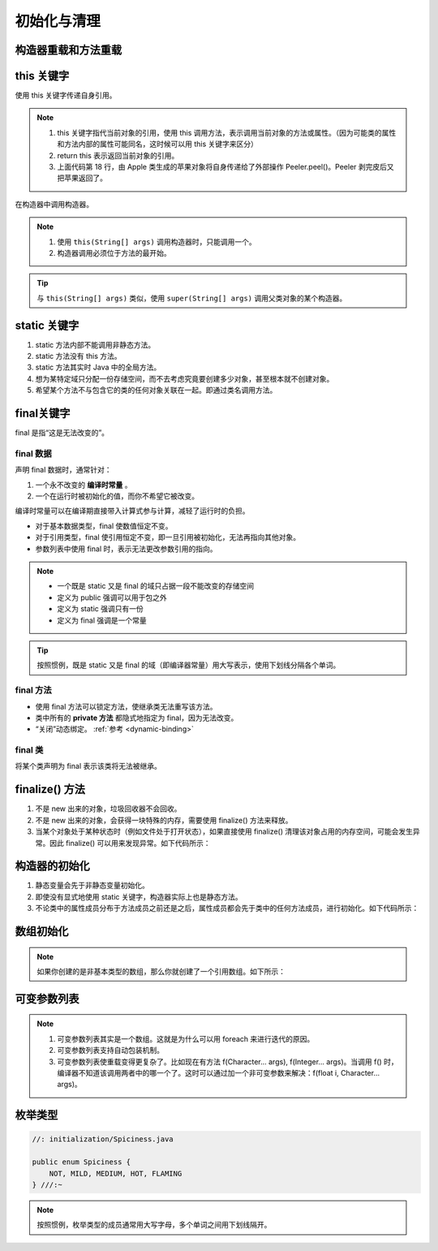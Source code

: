 ============
初始化与清理
============

构造器重载和方法重载
--------------------

.. code-block:: java
    :emphasize-lines: 8,12,17,20
    :linenos:

    //: initialization/Overloading.java
    // Demonstration of both constructor
    // and ordinary method overloading.
    import static net.mindview.util.Print.*;

    class Tree {
        int height;
        Tree() {
            print("Planting a seedling");
            height = 0;
        }
        Tree(int initialHeight) {
            height = initialHeight;
            print("Creating new Tree that is " +
                height + " feet tall");
        }	
        void info() {
            print("Tree is " + height + " feet tall");
        }
        void info(String s) {
            print(s + ": Tree is " + height + " feet tall");
        }
    }

    public class Overloading {
        public static void main(String[] args) {
            for(int i = 0; i < 5; i++) {
                Tree t = new Tree(i);
                t.info();
                t.info("overloaded method");
            }
            // Overloaded constructor:
            new Tree();
        }	
    } /* Output:
    Creating new Tree that is 0 feet tall
    Tree is 0 feet tall
    overloaded method: Tree is 0 feet tall
    Creating new Tree that is 1 feet tall
    Tree is 1 feet tall
    overloaded method: Tree is 1 feet tall
    Creating new Tree that is 2 feet tall
    Tree is 2 feet tall
    overloaded method: Tree is 2 feet tall
    Creating new Tree that is 3 feet tall
    Tree is 3 feet tall
    overloaded method: Tree is 3 feet tall
    Creating new Tree that is 4 feet tall
    Tree is 4 feet tall
    overloaded method: Tree is 4 feet tall
    Planting a seedling
    *///:~

this 关键字
------------

使用 this 关键字传递自身引用。

.. code-block:: java
    :emphasize-lines: 18
    :linenos:

    //: initialization/PassingThis.java

    class Person {
        public void eat(Apple apple) {
            Apple peeled = apple.getPeeled(); // 给苹果削皮
            System.out.println("Yummy");
        }
    }

    class Peeler {  // 削皮刀
        static Apple peel(Apple apple) {
            // ... remove peel
            return apple; // Peeled
        }
    }

    class Apple {   // 苹果
        Apple getPeeled() { return Peeler.peel(this); }
    }

    public class PassingThis {
        public static void main(String[] args) {
            new Person().eat(new Apple());
        }
    } /* Output:
    Yummy
    *///:~
    

.. note:: 

    1. this 关键字指代当前对象的引用，使用 this 调用方法，表示调用当前对象的方法或属性。（因为可能类的属性和方法内部的属性可能同名，这时候可以用 this 关键字来区分）
    2. return this 表示返回当前对象的引用。
    3. 上面代码第 18 行，由 Apple 类生成的苹果对象将自身传递给了外部操作 Peeler.peel()。Peeler 剥完皮后又把苹果返回了。
    
在构造器中调用构造器。

.. code-block:: java
    :emphasize-lines: 17,19,23
    :linenos:

    //: initialization/Flower.java
    // Calling constructors with "this"
    import static net.mindview.util.Print.*;

    public class Flower {
        int petalCount = 0;
        String s = "initial value";
        Flower(int petals) {
            petalCount = petals;
            print("Constructor w/ int arg only, petalCount= " + petalCount);
        }
        Flower(String ss) {
            print("Constructor w/ String arg only, s = " + ss);
            s = ss;
        }
        Flower(String s, int petals) {
            this(petals);
    //!     this(s); // Can't call two!
            this.s = s; // Another use of "this"
            print("String & int args");
        }
        Flower() {
            this("hi", 47);
            print("default constructor (no args)");
        }
        void printPetalCount() {
    //!     this(11); // Not inside non-constructor!
            print("petalCount = " + petalCount + " s = "+ s);
        }
        public static void main(String[] args) {
            Flower x = new Flower();
            x.printPetalCount();
        }
    } /* Output:
    Constructor w/ int arg only, petalCount= 47
    String & int args
    default constructor (no args)
    petalCount = 47 s = hi
    *///:~

.. note:: 

    1. 使用 ``this(String[] args)`` 调用构造器时，只能调用一个。
    2. 构造器调用必须位于方法的最开始。

.. tip:: 

    与 ``this(String[] args)`` 类似，使用 ``super(String[] args)`` 调用父类对象的某个构造器。

static 关键字
--------------

1. static 方法内部不能调用非静态方法。
2. static 方法没有 this 方法。
3. static 方法其实时 Java 中的全局方法。
4. 想为某特定域只分配一份存储空间，而不去考虑究竟要创建多少对象，甚至根本就不创建对象。
5. 希望某个方法不与包含它的类的任何对象关联在一起。即通过类名调用方法。

final关键字
-----------

final 是指“这是无法改变的”。

final 数据
~~~~~~~~~~

声明 final 数据时，通常针对：

1. 一个永不改变的 **编译时常量** 。
2. 一个在运行时被初始化的值，而你不希望它被改变。

编译时常量可以在编译期直接带入计算式参与计算，减轻了运行时的负担。

- 对于基本数据类型，final 使数值恒定不变。
- 对于引用类型，final 使引用恒定不变，即一旦引用被初始化，无法再指向其他对象。
- 参数列表中使用 final 时，表示无法更改参数引用的指向。

.. note:: 
    
    - 一个既是 static 又是 final 的域只占据一段不能改变的存储空间
    - 定义为 public 强调可以用于包之外
    - 定义为 static 强调只有一份
    - 定义为 final 强调是一个常量

.. tip:: 
    
    按照惯例，既是 static 又是 final 的域（即编译器常量）用大写表示，使用下划线分隔各个单词。

final 方法
~~~~~~~~~~~

- 使用 final 方法可以锁定方法，使继承类无法重写该方法。
- 类中所有的 **private 方法** 都隐式地指定为 final，因为无法改变。
- “关闭”动态绑定。 :ref:`参考 <dynamic-binding>`

final 类
~~~~~~~~

将某个类声明为 final 表示该类将无法被继承。

finalize() 方法
----------------

1. 不是 new 出来的对象，垃圾回收器不会回收。
2. 不是 new 出来的对象，会获得一块特殊的内存，需要使用 finalize() 方法来释放。
3. 当某个对象处于某种状态时（例如文件处于打开状态），如果直接使用 finalize() 清理该对象占用的内存空间，可能会发生异常。因此 finalize() 可以用来发现异常。如下代码所示：

.. code-block:: java
    :emphasize-lines: 13,29
    :linenos:

    //: initialization/TerminationCondition.java
    // Using finalize() to detect an object that
    // hasn't been properly cleaned up.

    class Book {
        boolean checkedOut = false;
        Book(boolean checkOut) {  // true为图书出库
            checkedOut = checkOut;
        }
        void checkIn() {  // 图书出库后，需要做状态检查和设置
            checkedOut = false;
        }
        protected void finalize() {
            if(checkedOut)  // 图书出库后，如果没有做检查和设置，会抛出异常
                System.out.println("Error: checked out");
            // Normally, you'll also do this:
            // super.finalize(); // Call the base-class version
        }
    }

    public class TerminationCondition {
        public static void main(String[] args) {
            Book novel = new Book(true);  // 图书出库
            // Proper cleanup:
            novel.checkIn();
            // Drop the reference, forget to clean up:
            new Book(true);
            // Force garbage collection & finalization:
            System.gc();
        }
    } /* Output:
    Error: checked out
    *///:~


构造器的初始化
--------------

1. 静态变量会先于非静态变量初始化。
2. 即使没有显式地使用 static 关键字，构造器实际上也是静态方法。
3. 不论类中的属性成员分布于方法成员之前还是之后，属性成员都会先于类中的任何方法成员，进行初始化。如下代码所示：

.. code-block:: java
    :emphasize-lines: 12,18,20
    :linenos:

    //: initialization/OrderOfInitialization.java
    // Demonstrates initialization order.
    import static net.mindview.util.Print.*;

    // When the constructor is called to create a
    // Window object, you'll see a message:
    class Window {
        Window(int marker) { print("Window(" + marker + ")"); }
    }

    class House {
        Window w1 = new Window(1); // Before constructor
        House() {
            // Show that we're in the constructor:
            print("House()");
            w3 = new Window(33); // Reinitialize w3
        }
        Window w2 = new Window(2); // After constructor
        void f() { print("f()"); }
        Window w3 = new Window(3); // At end
    }

    public class OrderOfInitialization {
        public static void main(String[] args) {
            House h = new House();
            h.f(); // Shows that construction is done
        }
    } /* Output:
    Window(1)
    Window(2)
    Window(3)
    House()
    Window(33)
    f()
    *///:~

.. _init-arrays:

数组初始化
-----------

.. code-block:: java
    :emphasize-lines: 6-8
    :linenos:

    //: initialization/ArraysOfPrimitives.java
    import static net.mindview.util.Print.*;

    public class ArraysOfPrimitives {
    public static void main(String[] args) {
        int[] a1 = { 1, 2, 3, 4, 5 };
        int[] a2;
        a2 = a1;
        for(int i = 0; i < a2.length; i++)
            a2[i] = a2[i] + 1;
        for(int i = 0; i < a1.length; i++)
            print("a1[" + i + "] = " + a1[i]);
    }
    } /* Output:
    a1[0] = 2
    a1[1] = 3
    a1[2] = 4
    a1[3] = 5
    a1[4] = 6
    *///:~


.. note:: 如果你创建的是非基本类型的数组，那么你就创建了一个引用数组。如下所示：

.. code-block:: java
    :emphasize-lines: 9
    :linenos:

    //: initialization/ArrayClassObj.java
    // Creating an array of nonprimitive objects.
    import java.util.*;
    import static net.mindview.util.Print.*;

    public class ArrayClassObj {
        public static void main(String[] args) {
            Random rand = new Random(47);
            Integer[] a = new Integer[rand.nextInt(20)];
            print("length of a = " + a.length);
            for(int i = 0; i < a.length; i++)
                a[i] = rand.nextInt(500); // Autoboxing
            print(Arrays.toString(a));
        }
    } /* Output: (Sample)
    length of a = 18
    [55, 193, 361, 461, 429, 368, 200, 22, 207, 288, 128, 51, 89, 309, 278, 498, 361, 20]
    *///:~

.. _variable-argument-list:

可变参数列表
-------------

.. code-block:: java
    :emphasize-lines: 5,6,19
    :linenos:

    //: initialization/NewVarArgs.java
    // Using array syntax to create variable argument lists.

    public class NewVarArgs {
        // static void printArray(Object[] args) {  // 老语法
        static void printArray(Object... args) {    // 新语法
            for(Object obj : args)
                System.out.print(obj + " ");
            System.out.println();
        }
        public static void main(String[] args) {
            // Can take individual elements:
            printArray(new Integer(47), new Float(3.14), new Double(11.11));
            printArray(47, 3.14F, 11.11);
            printArray("one", "two", "three");
            printArray(new A(), new A(), new A());
            // Or an array:
            printArray((Object[])new Integer[]{ 1, 2, 3, 4 });
            printArray(); // Empty list is OK
        }
    } /* Output: (75% match)
    47 3.14 11.11
    47 3.14 11.11
    one two three
    A@1bab50a A@c3c749 A@150bd4d
    1 2 3 4
    *///:~

.. note:: 
    
    1. 可变参数列表其实是一个数组。这就是为什么可以用 foreach 来进行迭代的原因。
    2. 可变参数列表支持自动包装机制。
    3. 可变参数列表使重载变得更复杂了。比如现在有方法 f(Character... args), f(Integer... args)。当调用 f() 时，编译器不知道该调用两者中的哪一个了。这时可以通过加一个非可变参数来解决：f(float i, Character... args)。

枚举类型
---------

.. code-block:: java

    //: initialization/Spiciness.java

    public enum Spiciness {
        NOT, MILD, MEDIUM, HOT, FLAMING
    } ///:~

.. note:: 

    按照惯例，枚举类型的成员通常用大写字母，多个单词之间用下划线隔开。

.. code-block:: java
    :emphasize-lines: 4,9,21
    :linenos:

    //: initialization/Burrito.java

    public class Burrito {
        Spiciness degree;
        public Burrito(Spiciness degree) { this.degree = degree;}
        public void describe() {
            System.out.print("This burrito is ");
            switch(degree) {
                case NOT:    System.out.println("not spicy at all.");
                            break;
                case MILD:
                case MEDIUM: System.out.println("a little hot.");
                            break;
                case HOT:
                case FLAMING:
                default:     System.out.println("maybe too hot.");
            }
        }	
        public static void main(String[] args) {
            Burrito
                plain = new Burrito(Spiciness.NOT),
                greenChile = new Burrito(Spiciness.MEDIUM),
                jalapeno = new Burrito(Spiciness.HOT);
            plain.describe();
            greenChile.describe();
            jalapeno.describe();
        }
    } /* Output:
    This burrito is not spicy at all.
    This burrito is a little hot.
    This burrito is maybe too hot.
    *///:~


